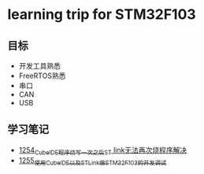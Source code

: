 * learning trip for STM32F103
** 目标
- 开发工具熟悉
- FreeRTOS熟悉
- 串口
- CAN
- USB
** 学习笔记
- [[https://blog.csdn.net/grey_csdn/article/details/125039579][1254_CubeIDE程序烧写一次之后ST link无法再次烧程序解决]]
- [[https://blog.csdn.net/grey_csdn/article/details/125053044][1255_使用CubeIDE以及STLink做STM32F103的开发调试]]
